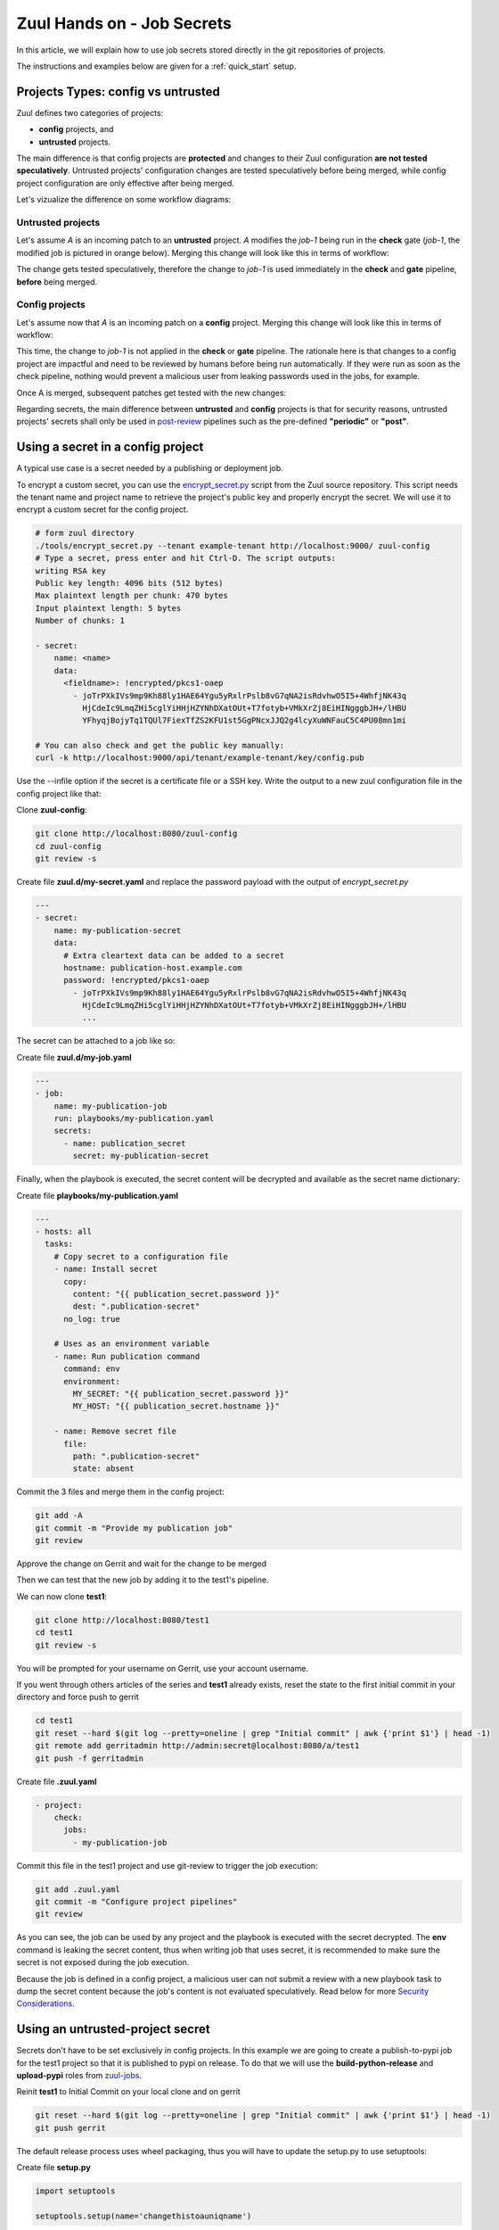 Zuul Hands on - Job Secrets
---------------------------

In this article, we will explain how to use job secrets stored directly
in the git repositories of projects.

The instructions and examples below are given for a :ref:`quick_start` setup.


Projects Types: config vs untrusted
...................................

Zuul defines two categories of projects:

* **config** projects, and
* **untrusted** projects.

The main difference is that config projects are **protected** and changes to
their Zuul configuration **are not tested speculatively**.
Untrusted projects' configuration changes are tested speculatively before
being merged, while config project configuration are only effective after
being merged.

Let's vizualize the difference on some workflow diagrams:

Untrusted projects
******************

Let's assume *A* is an incoming patch to an **untrusted** project. *A*
modifies the *job-1* being run in the **check** gate (*job-1*,
the modified job is pictured in orange below). Merging this change will look
like this in terms of workflow:

.. image:: images/untrusted-project-workflow.png


The change gets tested speculatively, therefore the change to *job-1*
is used immediately in the **check** and **gate** pipeline, **before** being
merged.

Config projects
***************

Let's assume now that *A* is an incoming patch on a **config** project.
Merging this change will look like this in terms of workflow:

.. image:: images/config-project-workflow-A.png


This time, the change to *job-1* is not applied in the **check** or **gate**
pipeline. The rationale here is that changes to a config project are impactful
and need to be reviewed by humans before being run automatically. If they
were run as soon as the check pipeline, nothing would prevent a malicious user
from leaking passwords used in the jobs, for example.

Once A is merged, subsequent patches get tested with the new changes:

.. image:: images/config-project-workflow-B.png


Regarding secrets, the main difference between **untrusted** and **config**
projects is that for security reasons, untrusted projects' secrets shall only
be used in post-review_ pipelines such as the pre-defined
**"periodic"** or **"post"**.


Using a secret in a config project
..................................

A typical use case is a secret needed by a publishing or deployment job.

To encrypt a custom secret, you can use the `encrypt_secret.py`_ script
from the Zuul source repository. This script needs
the tenant name and project name to retrieve the project's public key and
properly encrypt the secret. We will use it to encrypt a custom secret
for the config project.

.. code-block:: bash

   # form zuul directory
   ./tools/encrypt_secret.py --tenant example-tenant http://localhost:9000/ zuul-config
   # Type a secret, press enter and hit Ctrl-D. The script outputs:
   writing RSA key
   Public key length: 4096 bits (512 bytes)
   Max plaintext length per chunk: 470 bytes
   Input plaintext length: 5 bytes
   Number of chunks: 1

   - secret:
       name: <name>
       data:
         <fieldname>: !encrypted/pkcs1-oaep
           - joTrPXkIVs9mp9Kh88ly1HAE64Ygu5yRxlrPslb8vG7qNA2isRdvhwO5I5+4WhfjNK43q
             HjCdeIc9LmqZHi5cglYiHHjHZYNhDXatOUt+T7fotyb+VMkXrZj8EiHINgggbJH+/lHBU
             YFhyqjBojyTq1TQUl7FiexTfZS2KFU1st5GgPNcxJJQ2g4lcyXuWNFauC5C4PU08mn1mi

   # You can also check and get the public key manually:
   curl -k http://localhost:9000/api/tenant/example-tenant/key/config.pub


Use the --infile option if the secret is a certificate file or a SSH key.
Write the output to a new zuul configuration file in the config
project like that:

Clone **zuul-config**:

.. code-block:: bash

  git clone http://localhost:8080/zuul-config
  cd zuul-config
  git review -s
  
Create file **zuul.d/my-secret.yaml** and replace the password payload with
the output of `encrypt_secret.py`

.. code-block:: yaml

  ---
  - secret:
      name: my-publication-secret
      data:
        # Extra cleartext data can be added to a secret
        hostname: publication-host.example.com
        password: !encrypted/pkcs1-oaep
          - joTrPXkIVs9mp9Kh88ly1HAE64Ygu5yRxlrPslb8vG7qNA2isRdvhwO5I5+4WhfjNK43q
            HjCdeIc9LmqZHi5cglYiHHjHZYNhDXatOUt+T7fotyb+VMkXrZj8EiHINgggbJH+/lHBU
            ...
  
The secret can be attached to a job like so:

Create file **zuul.d/my-job.yaml**

.. code-block:: yaml

  ---
  - job:
      name: my-publication-job
      run: playbooks/my-publication.yaml
      secrets:
        - name: publication_secret
          secret: my-publication-secret


Finally, when the playbook is executed, the secret content will be decrypted
and available as the secret name dictionary:

Create file **playbooks/my-publication.yaml**

.. code-block:: yaml

   ---
   - hosts: all
     tasks:
       # Copy secret to a configuration file
       - name: Install secret
         copy:
           content: "{{ publication_secret.password }}"
           dest: ".publication-secret"
         no_log: true

       # Uses as an environment variable
       - name: Run publication command
         command: env
         environment:
           MY_SECRET: "{{ publication_secret.password }}"
           MY_HOST: "{{ publication_secret.hostname }}"

       - name: Remove secret file
         file:
           path: ".publication-secret"
           state: absent

Commit the 3 files and merge them in the config project:

.. code-block:: bash

   git add -A
   git commit -m "Provide my publication job"
   git review

Approve the change on Gerrit and wait for the change to be merged

Then we can test that the new job by adding it to the test1's pipeline.

We can now clone **test1**:

.. code-block:: bash

  git clone http://localhost:8080/test1
  cd test1
  git review -s

You will be prompted for your username on Gerrit, use your account username.

If you went through others articles of the series and **test1** already exists,
reset the state to the first initial commit in your directory and force push to
gerrit

.. code-block:: bash

  cd test1
  git reset --hard $(git log --pretty=oneline | grep "Initial commit" | awk {'print $1'} | head -1)
  git remote add gerritadmin http://admin:secret@localhost:8080/a/test1
  git push -f gerritadmin

Create file **.zuul.yaml**

.. code-block:: yaml

   - project:
       check:
         jobs:
           - my-publication-job

Commit this file in the test1 project and use git-review to trigger the
job execution:

.. code-block:: bash

   git add .zuul.yaml
   git commit -m "Configure project pipelines"
   git review

.. image:: /images/job-secrets-1.png
   :align: center

As you can see, the job can be used by any project and the playbook is
executed with the secret decrypted. The **env** command is leaking
the secret content, thus when writing job that uses secret,
it is recommended to make sure the secret is not exposed
during the job execution.

Because the job is defined in a config project, a malicious user can
not submit a review with a new playbook task to dump the secret
content because the job's content is not evaluated speculatively.
Read below for more `Security Considerations`_.


Using an untrusted-project secret
.................................

Secrets don't have to be set exclusively in config projects. In this example
we are going to create a publish-to-pypi job for the test1
project so that it is published to pypi on release. To do that we will
use the **build-python-release** and **upload-pypi** roles from zuul-jobs_.

.. TODO: figure out how to setup python project template
.. TODO: Add paragraph about account creation on https://test.pypi.org/
.. TODO: Add info about release pipeline creation

Reinit **test1** to Initial Commit on your local clone and on gerrit

.. code-block:: bash

  git reset --hard $(git log --pretty=oneline | grep "Initial commit" | awk {'print $1'} | head -1)
  git push gerrit

The default release process uses wheel packaging, thus you will have
to update the setup.py to use setuptools:

Create file **setup.py**

.. code-block:: python

   import setuptools

   setuptools.setup(name='changethistoauniqname')

Create a test account on https://test.pypi.org/
Encrypt your pypi test account password using this command:

.. code-block:: bash

   ./tools/encrypt_secret.py --tenant example-tenant http://localhost:9000 test1

Create this test1 **.zuul.yaml** configuration and replace the password payload with
the output of `encrypt_secret.py` :

.. code-block:: yaml

  ---
  - secret:
      name: my-pypi-secret
      data:
        username: my-pypi-account
        password: !encrypted/pkcs1-oaep
          - vY1AfQZimyeFgKchVZYoF9hTcF511U6wS7PZFrzX/+po15a45Nt4mia/RNz/3+dRhi8ip
            6xIBD8S7JzrwmfovGg1fDPtNwSFO+awZ5f/B6aH35X0nuC5OQ3Jeu641inhNonuSKJ6Sh
            ...

  - job:
      name: my-upload-pypi
      description: Release wheel to pypi using my-pypi-account
      run: playbooks/publish/release.yaml
      post-run: playbooks/publish/pypi.yaml
      secrets:
        - name: pypi_info
          secret: my-pypi-secret

  - project:
      check:
        jobs:
          - tox-pep8
      gate:
        jobs:
          - tox-pep8
      release:
        jobs:
          - my-upload-pypi

Create the tox configuration **tox.ini**:

.. code-block:: ini

  [tox]
  envlist = pep8,py27

  [testenv]
  deps = nose
  commands = nosetests -v

  [testenv:pep8]
  deps = flake8
  commands = flake8

Create the run playbook **playbooks/publish/release.yaml**:

.. code-block:: yaml

  ---
  - hosts: all
    roles:
      - build-python-release

And the post playbook **playbooks/publish/pypi.yaml**:

.. code-block:: yaml

  ---
  - hosts: all
    roles:
      - role: upload-pypi
        when: zuul_success | bool

Commit the 4 files and merge them in the test1 project:

.. code-block:: console

   git add -A
   git commit -m "Provide my upload-pypi job"
   git review

and approve the change on Gerrit and wait for the change to be merged

To test the publication job, push a new tag:

.. code-block:: bash

   cd test1
   git tag -a -m 0.0.1 0.0.1
   git push gerrit 0.0.1


Resulting in:

.. image:: /images/job-secrets-2.png
   :align: center

Go to https://test.pypi.org/manage/projects/

.. image:: /images/job-secrets-3.png
   :align: center

To restart the job, you can use the `zuul reenqueue` command:

.. code-block:: bash

   zuul enqueue-ref --tenant example-tenant --trigger gerrit \
        --pipeline release --project test1 \
        --ref refs/tags/0.0.1 \
        --newrev git-commit-sha1

To update the tag content, it's recommended to push a new tag
as Zuul doesn't handle reference deletion gracefully.


The job can be used by any project, but only in a
**post-review** pipeline (e.g. **post** or **release**). Attempting
to modify the release playbook and adding the job to
a check pipeline will result in a Zuul configuration
error to prevent malicious access to the secret.


.. _`Security Considerations`:

Security considerations
.......................

Here are some security considerations when using secrets
in Zuul jobs:

- Secrets may only be used by jobs defined within the same project.
- Config project secrets can be used in check pipelines, but
  be careful to prevent unexpected usage. For example, secrets
  shouldn't be written to disk in a pre run as a job's user may be
  able to access them during the speculative run phase.
- Be wary when holding a node that have used a secret because the secret may be
  recovered from the swap or the filesystem journal.
- Publication jobs can use the **post-review** job attribute
  to prevent usage in the check pipeline. Note that **post-review** is
  automatically set for untrusted projects' jobs using secrets.
- Jobs that have access to protected resources can be restricted
  to specific projects using the **allowed-projects** job attribute.


.. _`encrypt_secret.py`: https://opendev.org/zuul/zuul/tools/encrypt_secret.py
.. _post-review: https://zuul-ci.org/docs/zuul/user/config.html#attr-pipeline.post-review
.. _zuul-jobs: https://zuul-ci.org/docs/zuul-jobs/
